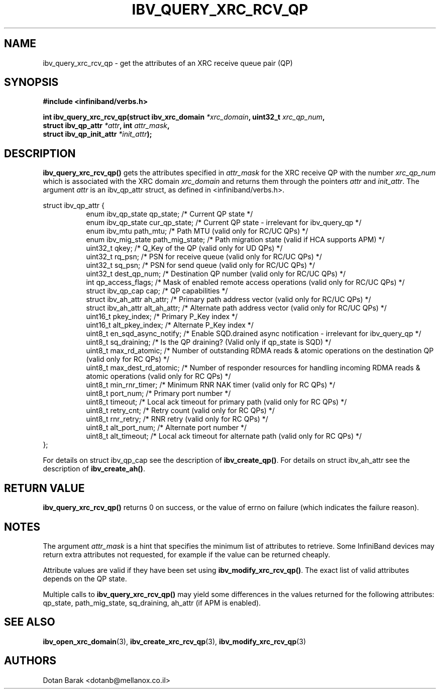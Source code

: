 .\" -*- nroff -*-
.\"
.TH IBV_QUERY_XRC_RCV_QP 3 2008-02-10 libibverbs "Libibverbs Programmer's Manual"
.SH "NAME"
ibv_query_xrc_rcv_qp \- get the attributes of an XRC receive queue pair (QP)
.SH "SYNOPSIS"
.nf
.B #include <infiniband/verbs.h>
.sp
.BI "int ibv_query_xrc_rcv_qp(struct ibv_xrc_domain " "*xrc_domain" ", uint32_t " "xrc_qp_num" ,
.BI "                         struct ibv_qp_attr " "*attr" ", int " "attr_mask" ,
.BI "                         struct ibv_qp_init_attr " "*init_attr" );
.fi
.SH "DESCRIPTION"
.B ibv_query_xrc_rcv_qp()
gets the attributes specified in
.I attr_mask
for the XRC receive QP with the number
.I xrc_qp_num
which is associated with the XRC domain
.I xrc_domain
and returns them through the pointers
.I attr
and
.I init_attr\fR.
The argument
.I attr
is an ibv_qp_attr struct, as defined in <infiniband/verbs.h>.
.PP
.nf
struct ibv_qp_attr {
.in +8
enum ibv_qp_state       qp_state;            /* Current QP state */
enum ibv_qp_state       cur_qp_state;        /* Current QP state - irrelevant for ibv_query_qp */
enum ibv_mtu            path_mtu;            /* Path MTU (valid only for RC/UC QPs) */
enum ibv_mig_state      path_mig_state;      /* Path migration state (valid if HCA supports APM) */
uint32_t                qkey;                /* Q_Key of the QP (valid only for UD QPs) */
uint32_t                rq_psn;              /* PSN for receive queue (valid only for RC/UC QPs) */
uint32_t                sq_psn;              /* PSN for send queue (valid only for RC/UC QPs) */
uint32_t                dest_qp_num;         /* Destination QP number (valid only for RC/UC QPs) */
int                     qp_access_flags;     /* Mask of enabled remote access operations (valid only for RC/UC QPs) */
struct ibv_qp_cap       cap;                 /* QP capabilities */
struct ibv_ah_attr      ah_attr;             /* Primary path address vector (valid only for RC/UC QPs) */
struct ibv_ah_attr      alt_ah_attr;         /* Alternate path address vector (valid only for RC/UC QPs) */
uint16_t                pkey_index;          /* Primary P_Key index */
uint16_t                alt_pkey_index;      /* Alternate P_Key index */
uint8_t                 en_sqd_async_notify; /* Enable SQD.drained async notification - irrelevant for ibv_query_qp */
uint8_t                 sq_draining;         /* Is the QP draining? (Valid only if qp_state is SQD) */
uint8_t                 max_rd_atomic;       /* Number of outstanding RDMA reads & atomic operations on the destination QP (valid only for RC QPs) */
uint8_t                 max_dest_rd_atomic;  /* Number of responder resources for handling incoming RDMA reads & atomic operations (valid only for RC QPs) */
uint8_t                 min_rnr_timer;       /* Minimum RNR NAK timer (valid only for RC QPs) */
uint8_t                 port_num;            /* Primary port number */
uint8_t                 timeout;             /* Local ack timeout for primary path (valid only for RC QPs) */
uint8_t                 retry_cnt;           /* Retry count (valid only for RC QPs) */
uint8_t                 rnr_retry;           /* RNR retry (valid only for RC QPs) */
uint8_t                 alt_port_num;        /* Alternate port number */
uint8_t                 alt_timeout;         /* Local ack timeout for alternate path (valid only for RC QPs) */
.in -8
};
.fi
.PP
For details on struct ibv_qp_cap see the description of
.B ibv_create_qp()\fR.
For details on struct ibv_ah_attr see the description of
.B ibv_create_ah()\fR.
.SH "RETURN VALUE"
.B ibv_query_xrc_rcv_qp()
returns 0 on success, or the value of errno on failure (which indicates the failure reason).
.SH "NOTES"
The argument
.I attr_mask
is a hint that specifies the minimum list of attributes to retrieve.
Some InfiniBand devices may return extra attributes not requested, for
example if the value can be returned cheaply.
.PP
Attribute values are valid if they have been set using
.B ibv_modify_xrc_rcv_qp()\fR.
The exact list of valid attributes depends on the QP state.
.PP
Multiple calls to
.B ibv_query_xrc_rcv_qp()
may yield some differences in the values returned for the following attributes: qp_state, path_mig_state, sq_draining, ah_attr (if APM is enabled).
.SH "SEE ALSO"
.BR ibv_open_xrc_domain (3),
.BR ibv_create_xrc_rcv_qp (3),
.BR ibv_modify_xrc_rcv_qp (3)
.SH "AUTHORS"
.TP
Dotan Barak <dotanb@mellanox.co.il>
